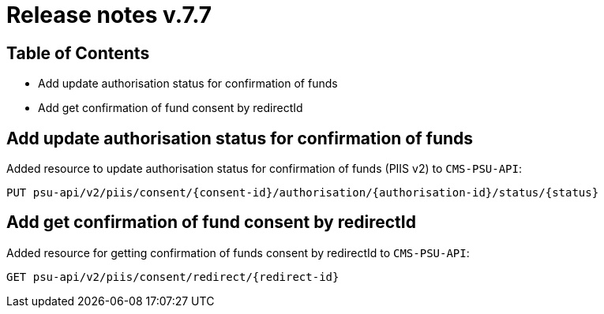 = Release notes v.7.7

== Table of Contents

* Add update authorisation status for confirmation of funds
* Add get confirmation of fund consent by redirectId

== Add update authorisation status for confirmation of funds

Added resource to update authorisation status for confirmation of funds (PIIS v2) to `CMS-PSU-API`:

```
PUT psu-api/v2/piis/consent/{consent-id}/authorisation/{authorisation-id}/status/{status}
```

== Add get confirmation of fund consent by redirectId

Added resource for getting confirmation of funds consent by redirectId to `CMS-PSU-API`:

```
GET psu-api/v2/piis/consent/redirect/{redirect-id}
```
